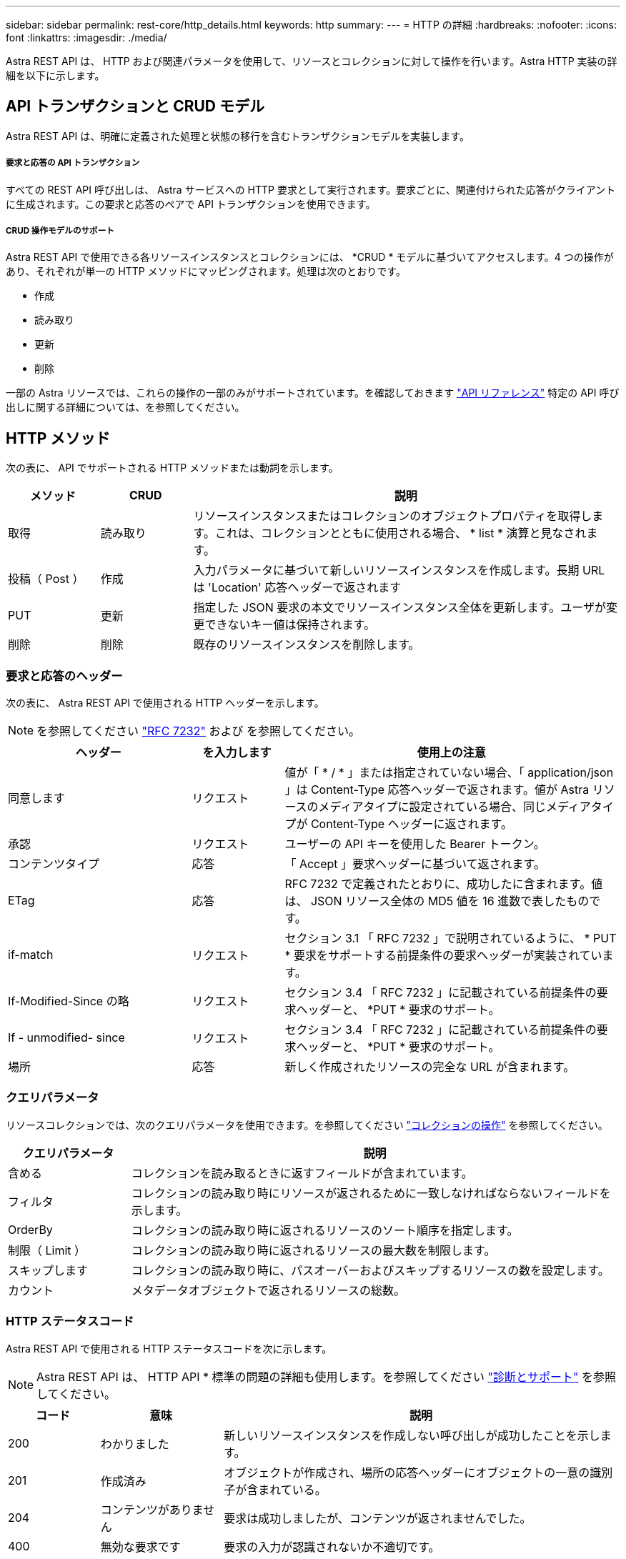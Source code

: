 ---
sidebar: sidebar 
permalink: rest-core/http_details.html 
keywords: http 
summary:  
---
= HTTP の詳細
:hardbreaks:
:nofooter: 
:icons: font
:linkattrs: 
:imagesdir: ./media/


[role="lead"]
Astra REST API は、 HTTP および関連パラメータを使用して、リソースとコレクションに対して操作を行います。Astra HTTP 実装の詳細を以下に示します。



== API トランザクションと CRUD モデル

Astra REST API は、明確に定義された処理と状態の移行を含むトランザクションモデルを実装します。



===== 要求と応答の API トランザクション

すべての REST API 呼び出しは、 Astra サービスへの HTTP 要求として実行されます。要求ごとに、関連付けられた応答がクライアントに生成されます。この要求と応答のペアで API トランザクションを使用できます。



===== CRUD 操作モデルのサポート

Astra REST API で使用できる各リソースインスタンスとコレクションには、 *CRUD * モデルに基づいてアクセスします。4 つの操作があり、それぞれが単一の HTTP メソッドにマッピングされます。処理は次のとおりです。

* 作成
* 読み取り
* 更新
* 削除


一部の Astra リソースでは、これらの操作の一部のみがサポートされています。を確認しておきます link:../reference/api_reference.html["API リファレンス"] 特定の API 呼び出しに関する詳細については、を参照してください。



== HTTP メソッド

次の表に、 API でサポートされる HTTP メソッドまたは動詞を示します。

[cols="15,15,70"]
|===
| メソッド | CRUD | 説明 


| 取得 | 読み取り | リソースインスタンスまたはコレクションのオブジェクトプロパティを取得します。これは、コレクションとともに使用される場合、 * list * 演算と見なされます。 


| 投稿（ Post ） | 作成 | 入力パラメータに基づいて新しいリソースインスタンスを作成します。長期 URL は 'Location' 応答ヘッダーで返されます 


| PUT | 更新 | 指定した JSON 要求の本文でリソースインスタンス全体を更新します。ユーザが変更できないキー値は保持されます。 


| 削除 | 削除 | 既存のリソースインスタンスを削除します。 
|===


=== 要求と応答のヘッダー

次の表に、 Astra REST API で使用される HTTP ヘッダーを示します。


NOTE: を参照してください https://www.rfc-editor.org/rfc/rfc7232.txt["RFC 7232"^] および を参照してください。

[cols="30,15,55"]
|===
| ヘッダー | を入力します | 使用上の注意 


| 同意します | リクエスト | 値が「 * / * 」または指定されていない場合、「 application/json 」は Content-Type 応答ヘッダーで返されます。値が Astra リソースのメディアタイプに設定されている場合、同じメディアタイプが Content-Type ヘッダーに返されます。 


| 承認 | リクエスト | ユーザーの API キーを使用した Bearer トークン。 


| コンテンツタイプ | 応答 | 「 Accept 」要求ヘッダーに基づいて返されます。 


| ETag | 応答 | RFC 7232 で定義されたとおりに、成功したに含まれます。値は、 JSON リソース全体の MD5 値を 16 進数で表したものです。 


| if-match | リクエスト | セクション 3.1 「 RFC 7232 」で説明されているように、 * PUT * 要求をサポートする前提条件の要求ヘッダーが実装されています。 


| If-Modified-Since の略 | リクエスト | セクション 3.4 「 RFC 7232 」に記載されている前提条件の要求ヘッダーと、 *PUT * 要求のサポート。 


| If - unmodified- since | リクエスト | セクション 3.4 「 RFC 7232 」に記載されている前提条件の要求ヘッダーと、 *PUT * 要求のサポート。 


| 場所 | 応答 | 新しく作成されたリソースの完全な URL が含まれます。 
|===


=== クエリパラメータ

リソースコレクションでは、次のクエリパラメータを使用できます。を参照してください link:../additional/working_with_collections.html["コレクションの操作"] を参照してください。

[cols="20,80"]
|===
| クエリパラメータ | 説明 


| 含める | コレクションを読み取るときに返すフィールドが含まれています。 


| フィルタ | コレクションの読み取り時にリソースが返されるために一致しなければならないフィールドを示します。 


| OrderBy | コレクションの読み取り時に返されるリソースのソート順序を指定します。 


| 制限（ Limit ） | コレクションの読み取り時に返されるリソースの最大数を制限します。 


| スキップします | コレクションの読み取り時に、パスオーバーおよびスキップするリソースの数を設定します。 


| カウント | メタデータオブジェクトで返されるリソースの総数。 
|===


=== HTTP ステータスコード

Astra REST API で使用される HTTP ステータスコードを次に示します。


NOTE: Astra REST API は、 HTTP API * 標準の問題の詳細も使用します。を参照してください link:diagnostics_support.html["診断とサポート"] を参照してください。

[cols="15,20,65"]
|===
| コード | 意味 | 説明 


| 200 | わかりました | 新しいリソースインスタンスを作成しない呼び出しが成功したことを示します。 


| 201 | 作成済み | オブジェクトが作成され、場所の応答ヘッダーにオブジェクトの一意の識別子が含まれている。 


| 204 | コンテンツがありません | 要求は成功しましたが、コンテンツが返されませんでした。 


| 400 | 無効な要求です | 要求の入力が認識されないか不適切です。 


| 401 | 権限がありません | ユーザは認証されていないため、認証が必要です。 


| 403 | 禁止されている | 認証エラーによりアクセスが拒否されました。 


| 404 | が見つかりません | 要求で参照されているリソースが存在しません。 


| 409 | 競合しています | オブジェクトがすでに存在するため、オブジェクトの作成に失敗しました。 


| 500 | 内部エラー | サーバで一般的な内部エラーが発生しました。 


| 503 | サービスを利用できません | サービスは何らかの理由で要求を処理する準備ができていません。 
|===